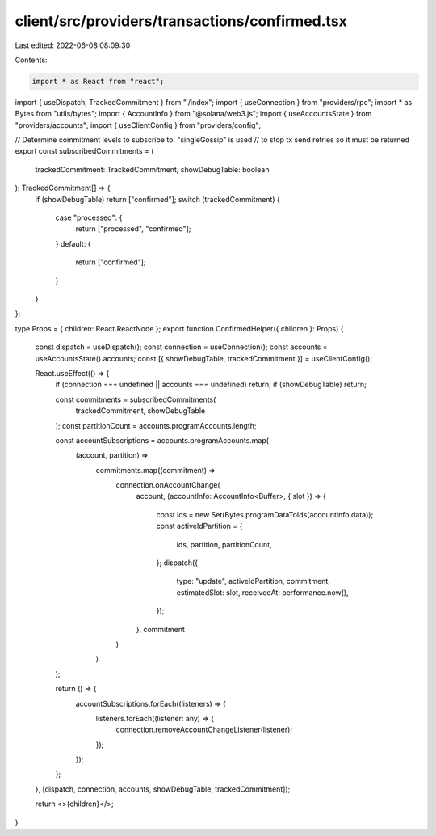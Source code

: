 client/src/providers/transactions/confirmed.tsx
===============================================

Last edited: 2022-06-08 08:09:30

Contents:

.. code-block:: tsx

    import * as React from "react";

import { useDispatch, TrackedCommitment } from "./index";
import { useConnection } from "providers/rpc";
import * as Bytes from "utils/bytes";
import { AccountInfo } from "@solana/web3.js";
import { useAccountsState } from "providers/accounts";
import { useClientConfig } from "providers/config";

// Determine commitment levels to subscribe to. "singleGossip" is used
// to stop tx send retries so it must be returned
export const subscribedCommitments = (
  trackedCommitment: TrackedCommitment,
  showDebugTable: boolean
): TrackedCommitment[] => {
  if (showDebugTable) return ["confirmed"];
  switch (trackedCommitment) {
    case "processed": {
      return ["processed", "confirmed"];
    }
    default: {
      return ["confirmed"];
    }
  }
};

type Props = { children: React.ReactNode };
export function ConfirmedHelper({ children }: Props) {
  const dispatch = useDispatch();
  const connection = useConnection();
  const accounts = useAccountsState().accounts;
  const [{ showDebugTable, trackedCommitment }] = useClientConfig();

  React.useEffect(() => {
    if (connection === undefined || accounts === undefined) return;
    if (showDebugTable) return;

    const commitments = subscribedCommitments(
      trackedCommitment,
      showDebugTable
    );
    const partitionCount = accounts.programAccounts.length;

    const accountSubscriptions = accounts.programAccounts.map(
      (account, partition) =>
        commitments.map((commitment) =>
          connection.onAccountChange(
            account,
            (accountInfo: AccountInfo<Buffer>, { slot }) => {
              const ids = new Set(Bytes.programDataToIds(accountInfo.data));
              const activeIdPartition = {
                ids,
                partition,
                partitionCount,
              };
              dispatch({
                type: "update",
                activeIdPartition,
                commitment,
                estimatedSlot: slot,
                receivedAt: performance.now(),
              });
            },
            commitment
          )
        )
    );

    return () => {
      accountSubscriptions.forEach((listeners) => {
        listeners.forEach((listener: any) => {
          connection.removeAccountChangeListener(listener);
        });
      });
    };
  }, [dispatch, connection, accounts, showDebugTable, trackedCommitment]);

  return <>{children}</>;
}


